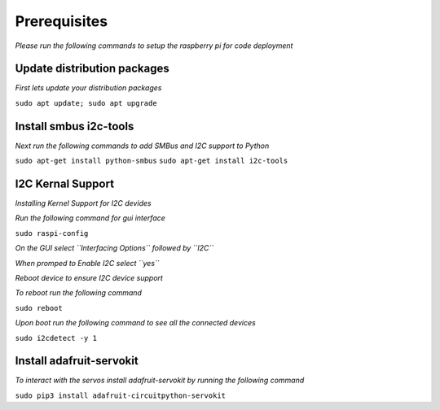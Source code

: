 Prerequisites
==============
*Please run the following commands to setup the raspberry pi for code deployment*

Update distribution packages
****************************

*First lets update your distribution packages*

``sudo apt update; sudo apt upgrade``

Install smbus i2c-tools
***********************

*Next run the following commands to add SMBus and I2C support to Python*

``sudo apt-get install python-smbus``
``sudo apt-get install i2c-tools``

I2C Kernal Support
******************

*Installing Kernel Support for I2C devides*

*Run the following command for gui interface*

``sudo raspi-config``

*On the GUI select ``Interfacing Options`` followed by ``I2C``*

*When promped to Enable I2C select ``yes``*

*Reboot device to ensure I2C device support*

*To reboot run the following command*

``sudo reboot``

*Upon boot run the following command to see all the connected devices*

``sudo i2cdetect -y 1``

Install adafruit-servokit
*************************

*To interact with the servos install adafruit-servokit by running the following command*

``sudo pip3 install adafruit-circuitpython-servokit``
